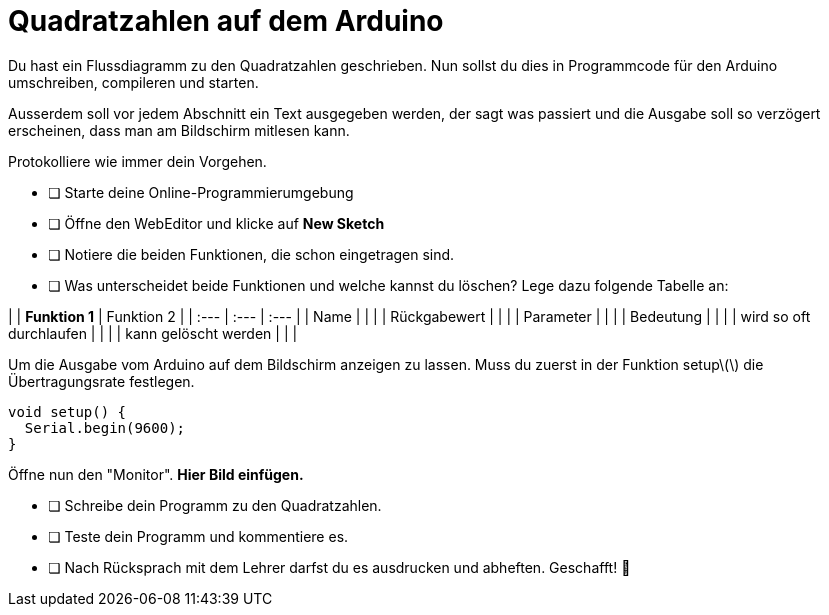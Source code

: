 # Quadratzahlen auf dem Arduino

Du hast ein Flussdiagramm zu den Quadratzahlen geschrieben. Nun sollst du dies in Programmcode für den Arduino umschreiben, compileren und starten.

Ausserdem soll vor jedem Abschnitt ein Text ausgegeben werden, der sagt was passiert und die Ausgabe soll so verzögert erscheinen, dass man am Bildschirm mitlesen kann.

Protokolliere wie immer dein Vorgehen.

* [ ] Starte deine Online-Programmierumgebung
* [ ] Öffne den WebEditor und klicke auf **New Sketch**
* [ ] Notiere die beiden Funktionen, die schon eingetragen sind.
* [ ] Was unterscheidet beide Funktionen und welche kannst du löschen? Lege dazu folgende Tabelle an:

|  | **Funktion 1**  | Funktion 2 |
| :--- | :--- | :--- |
| Name |  |  |
| Rückgabewert |  |  |
| Parameter |  |  |
| Bedeutung |  |  |
| wird so oft durchlaufen |  |  |
| kann gelöscht werden |  |  |

Um die Ausgabe vom Arduino auf dem Bildschirm anzeigen zu lassen. Muss du zuerst in der Funktion setup\(\) die Übertragungsrate festlegen.

```c
void setup() {
  Serial.begin(9600);
}
```

Öffne nun den "Monitor". **Hier Bild einfügen.**

* [ ] Schreibe dein Programm zu den Quadratzahlen.
* [ ] Teste dein Programm und kommentiere es.
* [ ] Nach Rücksprach mit dem Lehrer darfst du es ausdrucken und abheften. Geschafft! 💪 

